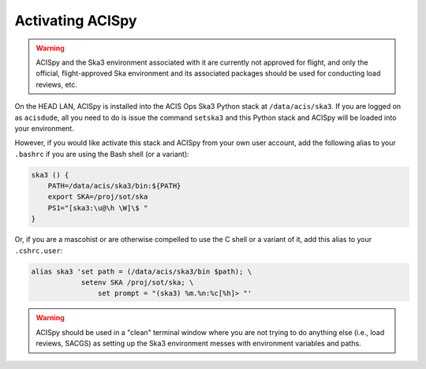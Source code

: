 .. _activating:

Activating ACISpy
=================

.. warning::

    ACISpy and the Ska3 environment associated with it are currently not 
    approved for flight, and only the official, flight-approved Ska 
    environment and its associated packages should be used for conducting
    load reviews, etc.

On the HEAD LAN, ACISpy is installed into the ACIS Ops Ska3 Python stack at
``/data/acis/ska3``. If you are logged on as ``acisdude``, all you need to
do is issue the command ``setska3`` and this Python stack and ACISpy will be
loaded into your environment. 

However, if you would like activate this stack and ACISpy from your own user
account, add the following alias to your ``.bashrc`` if you are using the Bash
shell (or a variant):

.. code-block:: bash

    ska3 () {
        PATH=/data/acis/ska3/bin:${PATH}
        export SKA=/proj/sot/ska
        PS1="[ska3:\u@\h \W]\$ "
    }

Or, if you are a mascohist or are otherwise compelled to use the C shell or a 
variant of it, add this alias to your ``.cshrc.user``:

.. code-block:: bash
   
    alias ska3 'set path = (/data/acis/ska3/bin $path); \
      	        setenv SKA /proj/sot/ska; \
	            set prompt = "(ska3) %m.%n:%c[%h]> "' 

.. warning::

    ACISpy should be used in a "clean" terminal window where you are not trying
    to do anything else (i.e., load reviews, SACGS) as setting up the Ska3 
    environment messes with environment variables and paths. 